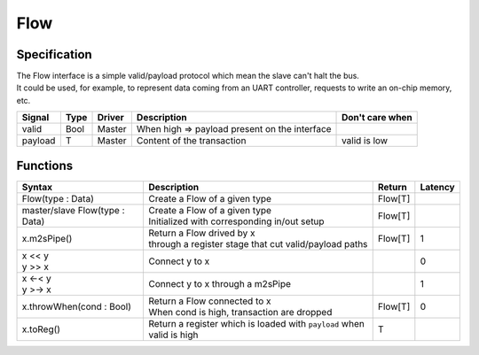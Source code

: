 
Flow
====

Specification
-------------

| The Flow interface is a simple valid/payload protocol which mean the slave can't halt the bus.
| It could be used, for example, to represent data coming from an UART controller, requests to write an on-chip memory, etc.

.. list-table::
   :header-rows: 1

   * - Signal
     - Type
     - Driver
     - Description
     - Don't care when
   * - valid
     - Bool
     - Master
     - When high => payload present on the interface
     - 
   * - payload
     - T
     - Master
     - Content of the transaction
     - valid is low


Functions
---------

.. list-table::
   :header-rows: 1

   * - Syntax
     - Description
     - Return
     - Latency
   * - Flow(type : Data)
     - Create a Flow of a given type
     - Flow[T]
     - 
   * - master/slave Flow(type : Data)
     - | Create a Flow of a given type
       | Initialized with corresponding in/out setup
     - Flow[T]
     - 
   * - x.m2sPipe()
     - | Return a Flow drived by x
       | through a register stage that cut valid/payload paths
     - Flow[T]
     - 1
   * - | x << y
       | y >> x
     - Connect y to x
     - 
     - 0
   * - | x <-< y
       | y >-> x
     - Connect y to x through a m2sPipe
     - 
     - 1
   * - x.throwWhen(cond : Bool)
     - | Return a Flow connected to x 
       | When cond is high, transaction are dropped
     - Flow[T]
     - 0
   * - x.toReg()
     - Return a register which is loaded with ``payload`` when valid is high
     - T
     - 

